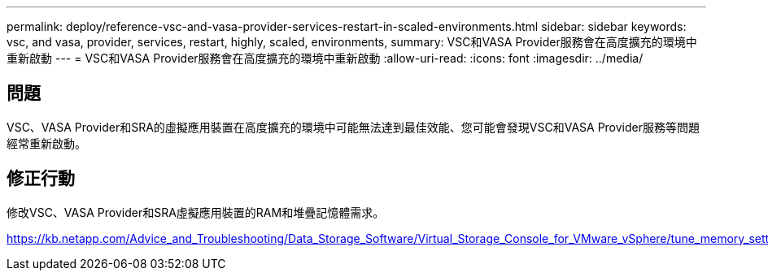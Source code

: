 ---
permalink: deploy/reference-vsc-and-vasa-provider-services-restart-in-scaled-environments.html 
sidebar: sidebar 
keywords: vsc, and vasa, provider, services, restart, highly, scaled, environments, 
summary: VSC和VASA Provider服務會在高度擴充的環境中重新啟動 
---
= VSC和VASA Provider服務會在高度擴充的環境中重新啟動
:allow-uri-read: 
:icons: font
:imagesdir: ../media/




== 問題

VSC、VASA Provider和SRA的虛擬應用裝置在高度擴充的環境中可能無法達到最佳效能、您可能會發現VSC和VASA Provider服務等問題經常重新啟動。



== 修正行動

修改VSC、VASA Provider和SRA虛擬應用裝置的RAM和堆疊記憶體需求。

https://kb.netapp.com/Advice_and_Troubleshooting/Data_Storage_Software/Virtual_Storage_Console_for_VMware_vSphere/tune_memory_settings_of_VM_VSC%2C_VASA_Provider%2C_and_SRA_for_scale_and_performance[]
